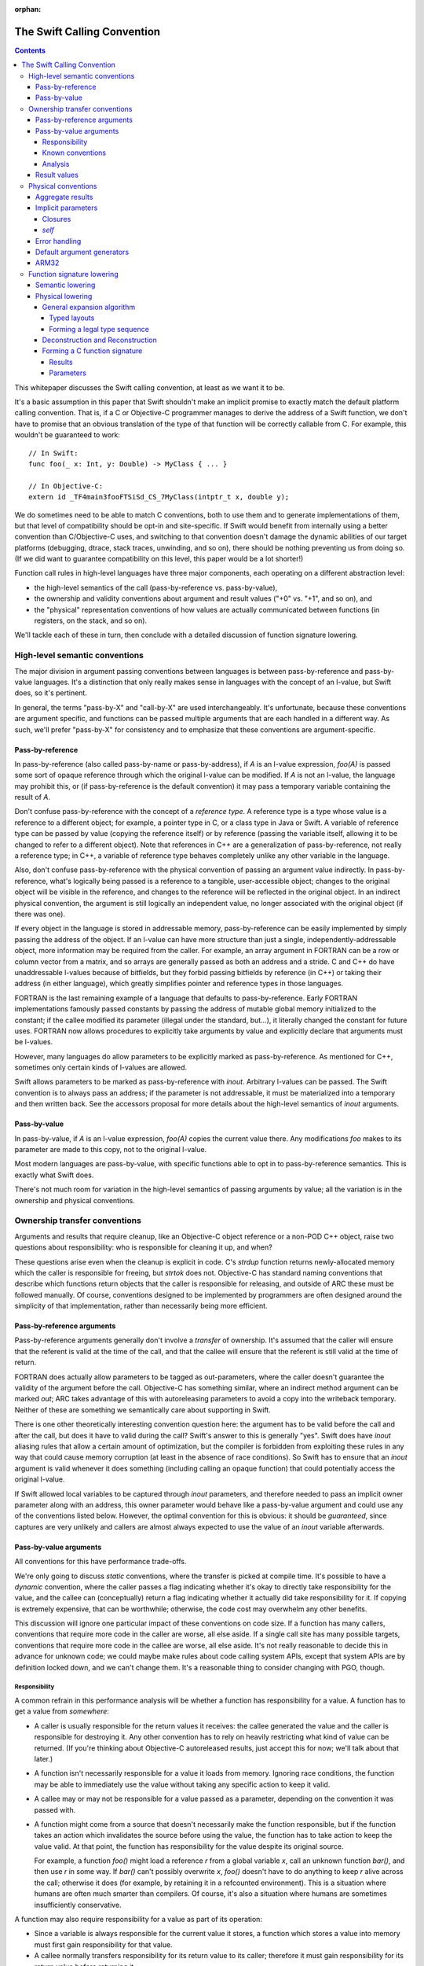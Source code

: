 :orphan:

.. _CallingConvention:

The Swift Calling Convention
****************************

.. contents::

This whitepaper discusses the Swift calling convention, at least as we
want it to be.

It's a basic assumption in this paper that Swift shouldn't make an
implicit promise to exactly match the default platform calling
convention.  That is, if a C or Objective-C programmer manages to derive the
address of a Swift function, we don't have to promise that an obvious
translation of the type of that function will be correctly callable
from C.  For example, this wouldn't be guaranteed to work::

  // In Swift:
  func foo(_ x: Int, y: Double) -> MyClass { ... }

  // In Objective-C:
  extern id _TF4main3fooFTSiSd_CS_7MyClass(intptr_t x, double y);

We do sometimes need to be able to match C conventions, both to use
them and to generate implementations of them, but that level of
compatibility should be opt-in and site-specific.  If Swift would
benefit from internally using a better convention than C/Objective-C uses,
and switching to that convention doesn't damage the dynamic abilities
of our target platforms (debugging, dtrace, stack traces, unwinding,
and so on), there should be nothing preventing us from doing so.  (If we
did want to guarantee compatibility on this level, this paper would be
a lot shorter!)

Function call rules in high-level languages have three major
components, each operating on a different abstraction level:

* the high-level semantics of the call (pass-by-reference
  vs. pass-by-value),

* the ownership and validity conventions about argument and result
  values ("+0" vs. "+1", and so on), and

* the "physical" representation conventions of how values are actually
  communicated between functions (in registers, on the stack, and so on).

We'll tackle each of these in turn, then conclude with a detailed
discussion of function signature lowering.

High-level semantic conventions
===============================

The major division in argument passing conventions between languages
is between pass-by-reference and pass-by-value languages.  It's a
distinction that only really makes sense in languages with the concept
of an l-value, but Swift does, so it's pertinent.

In general, the terms "pass-by-X" and "call-by-X" are used
interchangeably.  It's unfortunate, because these conventions are
argument specific, and functions can be passed multiple arguments
that are each handled in a different way.  As such, we'll prefer
"pass-by-X" for consistency and to emphasize that these conventions
are argument-specific.

Pass-by-reference
-----------------

In pass-by-reference (also called pass-by-name or pass-by-address), if
`A` is an l-value expression, `foo(A)` is passed some sort of opaque
reference through which the original l-value can be modified.  If `A`
is not an l-value, the language may prohibit this, or (if
pass-by-reference is the default convention) it may pass a temporary
variable containing the result of `A`.

Don't confuse pass-by-reference with the concept of a *reference
type*.  A reference type is a type whose value is a reference to a
different object; for example, a pointer type in C, or a class type in
Java or Swift.  A variable of reference type can be passed by value
(copying the reference itself) or by reference (passing the variable
itself, allowing it to be changed to refer to a different object).
Note that references in C++ are a generalization of pass-by-reference,
not really a reference type; in C++, a variable of reference type
behaves completely unlike any other variable in the language.

Also, don't confuse pass-by-reference with the physical convention of
passing an argument value indirectly.  In pass-by-reference, what's
logically being passed is a reference to a tangible, user-accessible
object; changes to the original object will be visible in the
reference, and changes to the reference will be reflected in the
original object.  In an indirect physical convention, the argument is
still logically an independent value, no longer associated with the
original object (if there was one).

If every object in the language is stored in addressable memory,
pass-by-reference can be easily implemented by simply passing the
address of the object.  If an l-value can have more structure than
just a single, independently-addressable object, more information may
be required from the caller.  For example, an array argument in
FORTRAN can be a row or column vector from a matrix, and so arrays are
generally passed as both an address and a stride.  C and C++ do have
unaddressable l-values because of bitfields, but they forbid passing
bitfields by reference (in C++) or taking their address (in either
language), which greatly simplifies pointer and reference types in
those languages.

FORTRAN is the last remaining example of a language that defaults to
pass-by-reference.  Early FORTRAN implementations famously passed
constants by passing the address of mutable global memory initialized
to the constant; if the callee modified its parameter (illegal under
the standard, but...), it literally changed the constant for future
uses.  FORTRAN now allows procedures to explicitly take arguments by
value and explicitly declare that arguments must be l-values.

However, many languages do allow parameters to be explicitly marked as
pass-by-reference.  As mentioned for C++, sometimes only certain kinds
of l-values are allowed.

Swift allows parameters to be marked as pass-by-reference with
`inout`.  Arbitrary l-values can be passed.  The Swift convention is
to always pass an address; if the parameter is not addressable, it
must be materialized into a temporary and then written back.  See the
accessors proposal for more details about the high-level semantics of
`inout` arguments.

Pass-by-value
-------------

In pass-by-value, if `A` is an l-value expression, `foo(A)` copies the
current value there.  Any modifications `foo` makes to its parameter
are made to this copy, not to the original l-value.

Most modern languages are pass-by-value, with specific functions able
to opt in to pass-by-reference semantics.  This is exactly what Swift
does.

There's not much room for variation in the high-level semantics of
passing arguments by value; all the variation is in the ownership and
physical conventions.

Ownership transfer conventions
==============================

Arguments and results that require cleanup, like an Objective-C object
reference or a non-POD C++ object, raise two questions about
responsibility: who is responsible for cleaning it up, and when?

These questions arise even when the cleanup is explicit in code.  C's
`strdup` function returns newly-allocated memory which the caller is
responsible for freeing, but `strtok` does not.  Objective-C has
standard naming conventions that describe which functions return
objects that the caller is responsible for releasing, and outside of
ARC these must be followed manually.  Of course, conventions designed
to be implemented by programmers are often designed around the
simplicity of that implementation, rather than necessarily being more
efficient.

Pass-by-reference arguments
---------------------------

Pass-by-reference arguments generally don't involve a *transfer* of
ownership.  It's assumed that the caller will ensure that the referent
is valid at the time of the call, and that the callee will ensure that
the referent is still valid at the time of return.

FORTRAN does actually allow parameters to be tagged as out-parameters,
where the caller doesn't guarantee the validity of the argument before
the call.  Objective-C has something similar, where an indirect method
argument can be marked `out`; ARC takes advantage of this with
autoreleasing parameters to avoid a copy into the writeback temporary.
Neither of these are something we semantically care about supporting
in Swift.

There is one other theoretically interesting convention question here:
the argument has to be valid before the call and after the call, but
does it have to valid during the call?  Swift's answer to this is
generally "yes".  Swift does have `inout` aliasing rules that allow a
certain amount of optimization, but the compiler is forbidden from
exploiting these rules in any way that could cause memory corruption
(at least in the absence of race conditions).  So Swift has to ensure
that an `inout` argument is valid whenever it does something
(including calling an opaque function) that could potentially access
the original l-value.

If Swift allowed local variables to be captured through `inout`
parameters, and therefore needed to pass an implicit owner parameter
along with an address, this owner parameter would behave like a
pass-by-value argument and could use any of the conventions listed
below.  However, the optimal convention for this is obvious: it should
be `guaranteed`, since captures are very unlikely and callers are
almost always expected to use the value of an `inout` variable
afterwards.

Pass-by-value arguments
-----------------------

All conventions for this have performance trade-offs.

We're only going to discuss *static* conventions, where the transfer
is picked at compile time.  It's possible to have a *dynamic*
convention, where the caller passes a flag indicating whether it's
okay to directly take responsibility for the value, and the callee can
(conceptually) return a flag indicating whether it actually did take
responsibility for it.  If copying is extremely expensive, that can be
worthwhile; otherwise, the code cost may overwhelm any other benefits.

This discussion will ignore one particular impact of these conventions
on code size.  If a function has many callers, conventions that
require more code in the caller are worse, all else aside.  If a
single call site has many possible targets, conventions that require
more code in the callee are worse, all else aside.  It's not really
reasonable to decide this in advance for unknown code; we could maybe
make rules about code calling system APIs, except that system APIs are
by definition locked down, and we can't change them.  It's a
reasonable thing to consider changing with PGO, though.

Responsibility
~~~~~~~~~~~~~~

A common refrain in this performance analysis will be whether a
function has responsibility for a value.  A function has to get a
value from *somewhere*:

* A caller is usually responsible for the return values it receives:
  the callee generated the value and the caller is responsible for
  destroying it.  Any other convention has to rely on heavily
  restricting what kind of value can be returned.  (If you're thinking
  about Objective-C autoreleased results, just accept this for now;
  we'll talk about that later.)

* A function isn't necessarily responsible for a value it loads from
  memory.  Ignoring race conditions, the function may be able to
  immediately use the value without taking any specific action to keep
  it valid.

* A callee may or may not be responsible for a value passed as a
  parameter, depending on the convention it was passed with.

* A function might come from a source that doesn't necessarily make
  the function responsible, but if the function takes an action which
  invalidates the source before using the value, the function has to
  take action to keep the value valid.  At that point, the function
  has responsibility for the value despite its original source.

  For example, a function `foo()` might load a reference `r` from a
  global variable `x`, call an unknown function `bar()`, and then use
  `r` in some way.  If `bar()` can't possibly overwrite `x`, `foo()`
  doesn't have to do anything to keep `r` alive across the call;
  otherwise it does (for example, by retaining it in a refcounted
  environment).  This is a situation where humans are often much
  smarter than compilers.  Of course, it's also a situation where
  humans are sometimes insufficiently conservative.

A function may also require responsibility for a value as part of its
operation:

* Since a variable is always responsible for the current value it
  stores, a function which stores a value into memory must first gain
  responsibility for that value.

* A callee normally transfers responsibility for its return value to
  its caller; therefore it must gain responsibility for its return
  value before returning it.

* A caller may need to gain responsibility for a value before passing
  it as an argument, depending on the parameter's ownership-transfer
  convention.

Known conventions
~~~~~~~~~~~~~~~~~

There are three static parameter conventions for ownership worth
considering here:

* The caller may transfer responsibility for the value to the callee.
  In SIL, we call this an **owned** parameter.

  This is optimal if the caller has responsibility for the value and
  doesn't need it after the call.  This is an extremely common
  situation; for example, it comes up whenever a call result is
  immediately used as an argument.  By giving the callee responsibility
  for the value, this convention allows the callee to use the value at
  a later point without taking any extra action to keep it alive.

  The flip side is that this convention requires a lot of extra work
  when a single value is used multiple times in the caller.  For
  example, a value passed in every iteration of a loop will need to be
  copied/retained/whatever each time.

* The caller may provide the value without any responsibility on
  either side.  In SIL, we call this an **unowned** parameter.  The
  value is guaranteed to be valid at the moment of the call, and in
  the absence of race conditions, that guarantee can be assumed to
  continue unless the callee does something that might invalidate it.
  As discussed above, humans are often much smarter than computers
  about knowing when that's possible.

  This is optimal if the caller can acquire the value without
  responsibility and the callee doesn't require responsibility of it.
  In very simple code --- for example, loading values from an array and
  passing them to a comparator function which just reads a few fields
  from each and returns --- this can be extremely efficient.

  Unfortunately, this convention is completely undermined if either
  side has to do anything that forces it to take action to keep the
  value alive.  Also, if that happens on the caller side, the
  convention can keep values alive longer than is necessary.  It's
  very easy for both sides of the convention to end up doing extra
  work because of this.

* The caller may assert responsibility for the value.  In SIL, we call
  this a **guaranteed** parameter.  The callee can rely on the value
  staying valid for the duration of the call.

  This is optimal if the caller needs to use the value after the call
  and either has responsibility for it or has a guarantee like this
  for it.  Therefore, this convention is particularly nice when a
  value is likely to be forwarded by value a great deal.

  However, this convention does generally keep values alive longer
  than is necessary, since the outermost function which passed it as
  an argument will generally be forced to hold a reference for the
  duration.  By the same mechanism, in refcounted systems, this
  convention tends to cause values to have multiple retains active at
  once; for example, if a copy-on-write array is created in one
  function, passed to another, stored in a mutable variable, and then
  modified, the callee will see a reference count of 2 and be forced
  to do a structural copy.  This can occur even if the caller
  literally constructed the array for the sole and immediate purpose
  of passing it to the callee.

Analysis
~~~~~~~~

Objective-C generally uses the unowned convention for object-pointer
parameters.  It is possible to mark a parameter as being consumed,
which is basically the owned convention.  As a special case, in ARC we
assume that callers are responsible for keeping `self` values alive
(including in blocks), which is effectively the `guaranteed`
convention.

`unowned` causes a lot of problems without really solving any, in my
experience looking at ARC-generated code and optimizer output.  A
human can take advantage of it, but the compiler is so frequently
blocked.  There are many common idioms (like chains of functions that
just add default arguments at each step) have really awful performance
because the compiler is adding retains and releases at every single
level.  It's just not a good convention to adopt by default.  However,
we might want to consider allowing specific function parameters to opt
into it; sort comparators are a particularly interesting candidate
for this.  `unowned` is very similar to C++'s `const &` for things
like that.

`guaranteed` is good for some things, but it causes a lot of silly
code bloat when values are really only used in one place, which is
quite common.  The liveness / refcounting issues are also pretty
problematic.  But there is one example that's very nice for
`guaranteed`: `self`.  It's quite common for clients of a type to call
multiple methods on a single value, or for methods to dispatch to
multiple other methods, which are exactly the situations where
`guaranteed` excels.  And it's relatively uncommon (but not
unimaginable) for a non-mutating method on a copy-on-write struct to
suddenly store `self` aside and start mutating that copy.

`owned` is a good default for other parameters.  It has some minor
performance disadvantages (unnecessary retains if you have an
unoptimizable call in a loop) and some minor code size benefits (in
common straight-line code), but frankly, both of those points pale in
importance to the ability to transfer copy-on-write structures around
without spuriously increasing reference counts.  It doesn't take too
many unnecessary structural copies before any amount of
reference-counting traffic (especially the Swift-native
reference-counting used in copy-on-write structures) is basically
irrelevant in comparison.

Result values
-------------

There's no major semantic split in result conventions like that
between pass-by-reference and pass-by-value.  In most languages, a
function has to return a value (or nothing).  There are languages like
C++ where functions can return references, but that's inherently
limited, because the reference has to refer to something that exists
outside the function.  If Swift ever adds a similar language
mechanism, it'll have to be memory-safe and extremely opaque, and
it'll be easy to just think of that as a kind of weird value result.
So we'll just consider value results here.

Value results raise some of the same ownership-transfer questions as
value arguments.  There's one major limitation: just like a
by-reference result, an actual `unowned` convention is inherently
limited, because something else other than the result value must be
keeping it valid.  So that's off the table for Swift.

What Objective-C does is something more dynamic.  Most APIs in
Objective-C give you a very ephemeral guarantee about the validity of
the result: it's valid now, but you shouldn't count on it being valid
indefinitely later.  This might be because the result is actually
owned by some other object somewhere, or it might be because the
result has been placed in the autorelease pool, a thread-local data
structure which will (when explicitly drained by something up the call
chain) eventually release that's been put into it.  This autorelease
pool can be a major source of spurious memory growth, and in classic
manual reference-counting it was important to drain it fairly
frequently.  ARC's response to this convention was to add an
optimization which attempts to prevent things from ending up in the
autorelease pool; the net effect of this optimization is that ARC ends
up with an owned reference regardless of whether the value was
autoreleased.  So in effect, from ARC's perspective, these APIs still
return an owned reference, mediated through some extra runtime calls
to undo the damage of the convention.

So there's really no compelling alternative to an owned return
convention as the default in Swift.

Physical conventions
====================

The lowest abstraction level for a calling convention is the actual
"physical" rules for the call:

* where the caller should place argument values in registers and
  memory before the call,

* how the callee should pass back the return values in registers
  and/or memory after the call, and

* what invariants hold about registers and memory over the call.

In theory, all of these could be changed in the Swift ABI.  In
practice, it's best to avoid changes to the invariant rules, because
those rules could complicate Swift-to-C interoperation:

* Assuming a higher stack alignment would require dynamic realignment
  whenever Swift code is called from C.

* Assuming a different set of callee-saved registers would require
  additional saves and restores when either Swift code calls C or is
  called from C, depending on the exact change.  That would then
  inhibit some kinds of tail call.

So we will limit ourselves to considering the rules for allocating
parameters and results to registers.  Our platform C ABIs are usually
quite good at this, and it's fair to ask why Swift shouldn't just use
C's rules.  There are three general answers:

* Platform C ABIs are specified in terms of the C type system, and the
  Swift type system allows things to be expressed which don't have
  direct analogues in C (for example, enums with payloads).

* The layout of structures in Swift does not necessarily match their
  layout in C, which means that the C rules don't necessarily cover
  all the cases in Swift.

* Swift places a larger emphasis on first-class structs than C does.
  C ABIs often fail to allocate even small structs to registers, or
  use inefficient registers for them, and we would like to be somewhat
  more aggressive than that.

Accordingly, the Swift ABI is defined largely in terms of lowering: a
Swift function signature is translated to a C function signature with
all the aggregate arguments and results eliminated (possibly by
deciding to pass them indirectly).  This lowering will be described in
detail in the final section of this whitepaper.

However, there are some specific circumstances where we'd like to
deviate from the platform ABI:

Aggregate results
-----------------

As mentioned above, Swift puts a lot of focus on first-class value
types.  As part of this, it's very valuable to be able to return
common value types fully in registers instead of indirectly.  The
magic number here is three: it's very common for copy-on-write value
types to want about three pointers' worth of data, because that's just
enough for some sort of owner pointer plus a begin/end pair.

Unfortunately, many common C ABIs fall slightly short of that.  Even
those ABIs that do allow small structs to be returned in registers
tend to only allow two pointers' worth.  So in general, Swift would
benefit from a very slightly-tweaked calling convention that allocates
one or two more registers to the result.

Implicit parameters
-------------------

There are several language features in Swift which require implicit
parameters:

Closures
~~~~~~~~

Swift's function types are "thick" by default, meaning that a function
value carries an optional context object which is implicitly passed to
the function when it is called.  This context object is
reference-counted, and it should be passed `guaranteed` for
straightforward reasons:

* It's not uncommon for closures to be called many times, in which
  case an `owned` convention would be unnecessarily expensive.

* While it's easy to imagine a closure which would want to take
  responsibility for its captured values, giving it responsibility for
  a retain of the context object doesn't generally allow that.  The
  closure would only be able to take ownership of the captured values
  if it had responsibility for a *unique* reference to the context.
  So the closure would have to be written to do different things based
  on the uniqueness of the reference, and it would have to be able to
  tear down and deallocate the context object after stealing values
  from it.  The optimization just isn't worth it.

* It's usually straightforward for the caller to guarantee the
  validity of the context reference; worst case, a single extra
  Swift-native retain/release is pretty cheap.  Meanwhile, not having
  that guarantee would force many closure functions to retain their
  contexts, since many closures do multiple things with values from
  the context object.  So `unowned` would not be a good convention.

Many functions don't actually need a context, however; they are
naturally "thin".  It would be best if it were possible to construct a
thick function directly from a thin function without having to
introduce a thunk just to move parameters around the missing context
parameter.  In the worst case, a thunk would actually require the
allocation of a context object just to store the original function
pointer; but that's only necessary when converting from a completely
opaque function value.  When the source function is known statically,
which is far more likely, the thunk can just be a global function
which immediately calls the target with the correctly shuffled
arguments.  Still, it'd be better to be able to avoid creating such
thunks entirely.

In order to reliably avoid creating thunks, it must be possible for
code invoking an opaque thick function to pass the context pointer in
a way that can be safely and implicitly ignored if the function
happens to actually be thin.  There are two ways to achieve this:

* The context can be passed as the final parameter.  In most C calling
  conventions, extra arguments can be safely ignored; this is because
  most C calling conventions support variadic arguments, and such
  conventions inherently can't rely on the callee knowing the extent
  of the arguments.

  However, this is sub-optimal because the context is often used
  repeatedly in a closure, especially at the beginning, and putting it
  at the end of the argument list makes it more likely to be passed on
  the stack.

* The context can be passed in a register outside of the normal
  argument sequence.  Some ABIs actually even reserve a register for
  this purpose; for example, on x86-64 it's `%r10`.  Neither of the
  ARM ABIs do, however.

Having an out-of-band register would be the best solution.

(Surprisingly, the ownership transfer convention for the context
doesn't actually matter here.  You might think that an `owned`
convention would be prohibited, since the callee would fail to release
the context and would therefore leak it.  However, a thin function
should always have a `nil` context, so this would be harmless.)

Either solution works acceptably with curried partial application,
since the inner parameters can be left in place while transforming the
context into the outer parameters.  However, an `owned` convention
would either prevent the uncurrying forwarder from tail-calling the
main function or force all the arguments to be spilled.  Neither is
really acceptable; one more argument against an `owned` convention.
(This is another example where `guaranteed` works quite nicely, since
the guarantees are straightforward to extend to the main function.)

`self`
~~~~~~

Methods (both static and instance) require a `self` parameter.  In all
of these cases, it's reasonable to expect that `self` will used
frequently, so it's best to pass it in a register.  Also, many methods
call other methods on the same object, so it's also best if the
register storing `self` is stable across different method signatures.

In static methods on value types, `self` doesn't require any dynamic
information: there's only one value of the metatype, and there's
usually no point in passing it.

In static methods on class types, `self` is a reference to the class
metadata, a single pointer.  This is necessary because it could
actually be the class object of a subclass.

In instance methods on class types, `self` is a reference to the
instance, again a single pointer.

In mutating instance methods on value types, `self` is the address of
an object.

In non-mutating instance methods on value types, `self` is a value; it
may require multiple registers, or none, or it may need to be passed
indirectly.

All of these cases except mutating instance methods on value types can
be partially applied to create a function closure whose type is the
formal type of the method.  That is, if class `A` has a method
declared `func foo(_ x: Int) -> Double`, then `A.foo` yields a function
of type `(Int) -> Double`.  Assuming that we continue to feel that
this is a useful language feature, it's worth considered how we could
support it efficiently.  The expenses associated with a partial
application are (1) the allocation of a context object and (2) needing
to introduce a thunk to forward to the original function.  All else
aside, we can avoid the allocation if the representation of `self` is
compatible with the representation of a context object reference; this
is essentially true only if `self` is a class instance using Swift
reference counting.  Avoiding the thunk is possible only if we
successfully avoided the allocation (since otherwise a thunk is
required in order to extract the correct `self` value from the
allocated context object) and `self` is passed in exactly the same
manner as a closure context would be.

It's unclear whether making this more efficient would really be
worthwhile on its own, but if we do support an out-of-band context
parameter, taking advantage of it for methods is essentially trivial.

Error handling
--------------

The calling convention implications of Swift's error handling design
aren't yet settled.  It may involve extra parameters; it may involve
extra return values.  Considerations:

* Callers will generally need to immediately check for an error.
  Being able to quickly check a register would be extremely
  convenient.

* If the error is returned as a component of the result value, it
  shouldn't be physically combined with the normal result.  If the
  normal result is returned in registers, it would be unfortunate to
  have to do complicated logic to test for error.  If the normal
  result is returned indirectly, contorting the indirect result with
  the error would likely prevent the caller from evaluating the call
  in-place.

* It would be very convenient to be able to trivially turn a function
  which can't produce an error into a function which can.  This is an
  operation that we expect higher-order code to have do frequently, if
  it isn't completely inlined away.  For example::

    // foo() expects its argument to follow the conventions of a
    // function that's capable of throwing.
    func foo(_ fn: () throws -> ()) throwsIf(fn)

    // Here we're passing foo() a function that can't throw; this is
    // allowed by the subtyping rules of the language.  We'd like to be
    // able to do this without having to introduce a thunk that maps
    // between the conventions.
    func bar(_ fn: () -> ()) {
      foo(fn)
    }

We'll consider two ways to satisfy this.

The first is to pass a pointer argument that doesn't interfere with
the normal argument sequence.  The caller would initialize the memory
to a zero value.  If the callee is a throwing function, it would be
expected to write the error value into this argument; otherwise, it
would naturally ignore it.  Of course, the caller then has to load
from memory to see whether there's an error.  This would also either
consume yet another register not in the normal argument sequence or
have to be placed at the end of the argument list, making it more
likely to be passed on the stack.

The second is basically the same idea, but using a register that's
otherwise callee-save.  The caller would initialize the register to a
zero value.  A throwing function would write the error into it; a
non-throwing function would consider it callee-save and naturally
preserve it.  It would then be extremely easy to check it for an
error.  Of course, this would take away a callee-save register in the
caller when calling throwing functions.  Also, if the caller itself
isn't throwing, it would have to save and restore that register.

Both solutions would allow tail calls, and the zero store could be
eliminated for direct calls to known functions that can throw.  The
second is the clearly superior solution, but definitely requires more
work in the backend.

Default argument generators
---------------------------

By default, Swift is resilient about default arguments and treats them
as essentially one part of the implementation of the function.  This
means that, in general, a caller using a default argument must call a
function to emit the argument, instead of simply inlining that
emission directly into the call.

These default argument generation functions are unlike any other
because they have very precise information about how their result will
be used: it will be placed into a specific position in specific
argument list.  The only reason the caller would ever want to do
anything else with the result is if it needs to spill the value before
emitting the call.

Therefore, in principle, it would be really nice if it were possible
to tell these functions to return in a very specific way, for example to
return two values in the second and third argument registers, or to
return a value at a specific location relative to the stack pointer
(although this might be excessively constraining; it would be
reasonable to simply opt into an indirect return instead).  The
function should also preserve earlier argument registers (although
this could be tricky if the default argument generator is in a generic
context and therefore needs to be passed type-argument information).

This enhancement is very easy to postpone because it doesn't affect
any basic language mechanics.  The generators are always called
directly, and they're inherently attached to a declaration, so it's
quite easy to take any particular generator and compatibly enhance it
with a better convention.

ARM32
-----

Most of the platforms we support have pretty good C calling
conventions.  The exceptions are i386 (for the iOS simulator) and
ARM32 (for iOS).  We really, really don't care about i386, but iOS on
ARM32 is still an important platform.  Switching to a better physical
calling convention (only for calls from Swift to Swift, of course)
would be a major improvement.

It would be great if this were as simple as flipping a switch, but
unfortunately the obvious convention to switch to (AAPCS-VFP) has a
slightly different set of callee-save registers: iOS treats `r9` as a
scratch register.  So we'd really want a variant of AAPCS-VFP that did
the same.  We'd also need to make sure that SJ/LJ exceptions weren't
disturbed by this calling convention; we aren't really *supporting*
exception propagation through Swift frames, but completely breaking
propagation would be unfortunate, and we may need to be able to
*catch* exceptions.

So this would also require some amount of additional support from the
backend.

Function signature lowering
===========================

Function signatures in Swift are lowered in two phases.

Semantic lowering
-----------------

The first phase is a high-level semantic lowering, which does a number
of things:

* It determines a high-level calling convention: specifically, whether
  the function must match the C calling convention or the Swift
  calling convention.

* It decides the types of the parameters:

  * Functions exported for the purposes of C or Objective-C may need
    to use bridged types rather than Swift's native types.  For
    example, a function that formally returns Swift's `String` type
    may be bridged to return an `NSString` reference instead.

  * Functions which are values, not simply immediately called, may
    need their types lowered to follow to match a specific generic
    abstraction pattern.  This applies to functions that are
    parameters or results of the outer function signature.

* It identifies specific arguments and results which *must* be passed
  indirectly:

  * Some types are inherently address-only:

    * The address of a weak reference must be registered with the
      runtime at all times; therefore, any `struct` with a weak field
      must always be passed indirectly.

    * An existential type (if not class-bounded) may contain an
      inherently address-only value, or its layout may be sensitive to
      its current address.

    * A value type containing an inherently address-only type as a
      field or case payload becomes itself inherently address-only.

  * Some types must be treated as address-only because their layout is
    not known statically:

    * The layout of a resilient value type may change in a later
      release; the type may even become inherently address-only by
      adding a weak reference.

    * In a generic context, the layout of a type may be dependent on a
      type parameter.  The type parameter might even be inherently
      address-only at runtime.

    * A value type containing a type whose layout isn't known
      statically itself generally will not have a layout that can be
      known statically.

  * Other types must be passed or returned indirectly because the
    function type uses an abstraction pattern that requires it.  For
    example, a generic `map` function expects a function that takes a
    `T` and returns a `U`; the generic implementation of `map` will
    expect these values to be passed indirectly because their layout
    isn't statically known.  Therefore, the signature of a function
    intended to be passed as this argument must pass them indirectly,
    even if they are actually known statically to be non-address-only
    types like (for example) `Int` and `Float`.

* It expands tuples in the parameter and result types.  This is done
  at this level both because it is affected by abstraction patterns
  and because different tuple elements may use different ownership
  conventions.  (This is most likely for imported APIs, where it's the
  tuple elements that correspond to specific C or Objective-C parameters.)

  This completely eliminates top-level tuple types from the function
  signature except when they are a target of abstraction and thus are
  passed indirectly.  (A function with type `(Float, Int) -> Float`
  can be abstracted as `(T) -> U`, where `T == (Float, Int)`.)

* It determines ownership conventions for all parameters and results.

After this phase, a function type consists of an abstract calling
convention, a list of parameters, and a list of results.  A parameter
is a type, a flag for indirectness, and an ownership convention.  A
result is a type, a flag for indirectness, and an ownership
convention.  (Results need ownership conventions only for non-Swift
calling conventions.)  Types will not be tuples unless they are
indirect.

Semantic lowering may also need to mark certain parameters and results
as special, for the purposes of the special-case physical treatments
of `self`, closure contexts, and error results.

Physical lowering
-----------------

The second phase of lowering translates a function type produced by
semantic lowering into a C function signature.  If the function
involves a parameter or result with special physical treatment,
physical lowering initially ignores this value, then adds in the
special treatment as agreed upon with the backend.

General expansion algorithm
~~~~~~~~~~~~~~~~~~~~~~~~~~~

Central to the operation of the physical-lowering algorithm is the
**generic expansion algorithm**.  This algorithm turns any
non-address-only Swift type in a sequence of zero or more **legal
type**, where a legal type is either:

* an integer type, with a power-of-two size no larger than the maximum
  integer size supported by C on the target,

* a floating-point type supported by the target, or

* a vector type supported by the target.

Obviously, this is target-specific.  The target also specifies a
maximum voluntary integer size.  The legal type sequence only contains
vector types or integer types larger than the maximum voluntary size
when the type was explicit in the input.

Pointers are represented as integers in the legal type sequence.  We
assume there's never a reason to differentiate them in the ABI as long
as the effect of address spaces on pointer size is taken into account.
If that's not true, this algorithm should be adjusted.

The result of the algorithm also associates each legal type with an
offset.  This information is sufficient to reconstruct an object in
memory from a series of values and vice-versa.

The algorithm proceeds in two steps.

Typed layouts
^^^^^^^^^^^^^

First, the type is recursively analyzed to produce a **typed layout**.
A typed layout associates ranges of bytes with either (1) a legal type
(whose storage size must match the size of the associated byte
range), (2) the special type **opaque**, or (3) the special type
**empty**.  Adjacent ranges mapped to **opaque** or **empty** can be
combined.

For most of the types in Swift, this process is obvious: they either
correspond to an obvious legal type (for example, thick metatypes are
pointer-sized integers), or to an obvious sequence of scalars
(for example, class existentials are a sequence of pointer-sized integers).
Only a few cases remain:

* Integer types that are not legal types should be mapped as opaque.

* Vector types that are not legal types should be broken into smaller
  vectors, if their size is an even multiple of a legal vector type,
  or else broken into their components.  (This rule may need some
  tinkering.)

* Tuples and structs are mapped by merging the typed layouts of the
  fields, as padded out to the extents of the aggregate with
  empty-mapped ranges.  Note that, if fields do not overlap, this is
  equivalent to concatenating the typed layouts of the fields, in
  address order, mapping internal padding to empty.  Bit-fields should
  map the bits they occupy to opaque.

  For example, given the following struct type::

    struct FlaggedPair {
      var flag: Bool
      var pair: (MyClass, Float)
    }

  If Swift performs naive, C-like layout of this structure, and this
  is a 64-bit platform, typed layout is mapped as follows::

    FlaggedPair.flag := [0: i1,                        ]
    FlaggedPair.pair := [       8-15: i64, 16-19: float]
    FlaggedPair      := [0: i1, 8-15: i64, 16-19: float]

  If Swift instead allocates `flag` into the spare (little-endian) low
  bits of `pair.0`, the typed layout map would be::

    FlaggedPair.flag := [0: i1                   ]
    FlaggedPair.pair := [0-7: i64,    8-11: float]
    FlaggedPair      := [0-7: opaque, 8-11: float]

* Unions (imported from C) are mapped by merging the typed layouts of
  the fields, as padded out to the extents of the aggregate with
  empty-mapped ranges.  This will often result in a fully-opaque
  mapping.

* Enums are mapped by merging the typed layouts of the cases, as
  padded out to the extents of the aggregate with empty-mapped ranges.
  A case's typed layout consists of the typed layout of the case's
  directly-stored payload (if any), merged with the typed layout for
  its discriminator.  We assume that checking for a discriminator
  involves a series of comparisons of bits extracted from
  non-overlapping ranges of the value; the typed layout of a
  discriminator maps all these bits to opaque and the rest to empty.

  For example, given the following enum type::

    enum Sum {
      case Yes(MyClass)
      case No(Float)
      case Maybe
    }

  If Swift, in its infinite wisdom, decided to lay this out
  sequentially, and to use invalid pointer values the class to
  indicate that the other cases are present, the layout would look as
  follows::

    Sum.Yes.payload        := [0-7: i64                ]
    Sum.Yes.discriminator  := [0-7: opaque             ]
    Sum.Yes                := [0-7: opaque             ]
    Sum.No.payload         := [             8-11: float]
    Sum.No.discriminator   := [0-7: opaque             ]
    Sum.No                 := [0-7: opaque, 8-11: float]
    Sum.Maybe              := [0-7: opaque             ]
    Sum                    := [0-7: opaque, 8-11: float]

  If Swift instead chose to just use a discriminator byte, the layout
  would look as follows::

    Sum.Yes.payload        := [0-7: i64             ]
    Sum.Yes.discriminator  := [            8: opaque]
    Sum.Yes                := [0-7: i64,   8: opaque]
    Sum.No.payload         := [0-3: float           ]
    Sum.No.discriminator   := [            8: opaque]
    Sum.No                 := [0-3: float, 8: opaque]
    Sum.Maybe              := [            8: opaque]
    Sum                    := [0-8: opaque          ]

  If Swift chose to use spare low (little-endian) bits in the class
  pointer, and to offset the float to make this possible, the layout
  would look as follows::

    Sum.Yes.payload        := [0-7: i64             ]
    Sum.Yes.discriminator  := [0: opaque            ]
    Sum.Yes                := [0-7: opaque          ]
    Sum.No.payload         := [           4-7: float]
    Sum.No.discriminator   := [0: opaque            ]
    Sum.No                 := [0: opaque, 4-7: float]
    Sum.Maybe              := [0: opaque            ]
    Sum                    := [0-7: opaque          ]

The merge algorithm for typed layouts is as follows.  Consider two
typed layouts `L` and `R`.  A range from `L` is said to *conflict*
with a range from `R` if they intersect and they are mapped as
different non-empty types.  If two ranges conflict, and either range
is mapped to a vector, replace it with mapped ranges for the vector
elements.  If two ranges conflict, and neither range is mapped to a
vector, map them both to opaque, combining them with adjacent opaque
ranges as necessary.  If a range is mapped to a non-empty type, and
the bytes in the range are all mapped as empty in the other map, add
that range-mapping to the other map.  `L` and `R` should now match
perfectly; this is the result of the merge.  Note that this algorithm
is both associative and commutative.

Forming a legal type sequence
^^^^^^^^^^^^^^^^^^^^^^^^^^^^^

Once the typed layout is constructed, it can be turned into a legal
type sequence.

Note that this transformation is sensitive to the offsets of ranges in
the complete type.  It's possible that the simplifications described
here could be integrated directly into the construction of the typed
layout without changing the results, but that's not yet proven.

In all of these examples, the maximum voluntary integer size is 4
(`i32`) unless otherwise specified.

If any range is mapped as a non-empty, non-opaque type, but its start
offset is not a multiple of its natural alignment, remap it as opaque.
For these purposes, the natural alignment of an integer type is the
minimum of its size and the maximum voluntary integer size; the
natural alignment of any other type is its C ABI type.  Combine
adjacent opaque ranges.

For example::

  [1-2: i16, 4: i8, 6-7: i16]  ==>  [1-2: opaque, 4: i8, 6-7: i16]

If any range is mapped as an integer type that is not larger than the
maximum voluntary size, remap it as opaque.  Combine adjacent opaque
ranges.

For example::

  [1-2: opaque, 4: i8, 6-7: i16]  ==>  [1-2: opaque, 4: opaque, 6-7: opaque]
  [0-3: i32, 4-11: i64, 12-13: i16]  ==>  [0-3: opaque, 4-11: i64, 12-13: opaque]

An *aligned storage unit* is an N-byte-aligned range of N bytes, where
N is a power of 2 no greater than the maximum voluntary integer size.
A *maximal* aligned storage unit has a size equal to the maximum
voluntary integer size.

Note that any remaining ranges mapped as integers must fully occupy
multiple maximal aligned storage units.

Split all opaque ranges at the boundaries of maximal aligned storage
units.  From this point on, never combine adjacent opaque ranges
across these boundaries.

For example::

  [1-6: opaque]  ==> [1-3: opaque, 4-6: opaque]

Within each maximal aligned storage unit, find the smallest aligned
storage unit which contains all the opaque ranges.  Replace the first
opaque range in the maximal aligned storage unit with a mapping from
that aligned storage unit to an integer of the aligned storage unit's
size.  Remove any other opaque ranges in the maximal aligned storage
unit.  Note that this can create overlapping ranges in some cases.
For the purposes of this calculation, the last maximal aligned
storage unit should be considered "full", as if the type had an
infinite amount of empty tail-padding.

For example::

  [1-2: opaque]  ==>  [0-3: i32]
  [0-1: opaque]  ==>  [0-1: i16]
  [0: opaque, 2: opaque]  ==>  [0-3: i32]
  [0-9: fp80, 10: opaque]  ==>  [0-9: fp80, 10: i8]

  // If maximum voluntary size is 8 (i64):
  [0-9: fp80, 11: opaque, 13: opaque]  ==>  [0-9: fp80, 8-15: i64]

(This assumes that `fp80` is a legal type for illustrative purposes.
It would probably be a better policy for the actual x86-64 target to
consider it illegal and treat it as opaque from the start, at least
when lowering for the Swift calling convention; for C, it is important
to produce an `fp80` mapping for ABI interoperation with C functions
that take or return `long double` by value.)

The final legal type sequence is the sequence of types for the
non-empty ranges in the map.  The associated offset for each type is
the offset of the start of the corresponding range.

Only the final step can introduce overlapping ranges, and this is only
possible if there's a non-integer legal type which:

* has a natural alignment less than half of the size of the maximum
  voluntary integer size or

* has a store size is not a multiple of half the size of the maximum
  voluntary integer size.

On our supported platforms, these conditions are only true on x86-64,
and only of `long double`.

Deconstruction and Reconstruction
~~~~~~~~~~~~~~~~~~~~~~~~~~~~~~~~~

Given the address of an object and a legal type sequence for its type,
it's straightforward to load a valid sequence or store the sequence
back into memory.  For the most part, it's sufficient to simply load
or store each value at its appropriate offset.  There are two
subtleties:

* If the legal type sequence had any overlapping ranges, the integer
  values should be stored first to prevent overwriting parts of the
  other values they overlap.

* Care must be taken with the final values in the sequence; integer
  values may extend slightly beyond the ordinary storage size of the
  argument type.  This is usually easy to compensate for.

The value sequence essentially has the same semantics that the value
in memory would have: any bits that aren't part of the actual
representation of the original type have a completely unspecified
value.

Forming a C function signature
~~~~~~~~~~~~~~~~~~~~~~~~~~~~~~

As mentioned before, in principle the process of physical lowering
turns a semantically-lowered Swift function type (in implementation
terms, a SILFunctionType) into a C function signature, which can then
be lowered according to the usual rules for the ABI.  This is, in
fact, what we do when trying to match a C calling convention.
However, for the native Swift calling convention, because we actively
want to use more aggressive rules for results, we instead build an
LLVM function type directly.  We first construct a direct result type
that we're certain the backend knows how to interpret according to our
more aggressive desired rules, and then we use the expansion algorithm
to construct a parameter sequence consisting solely of types with
obvious ABI lowering that the backend can reliably handle.  This
bypasses the need to consult Clang for our own native calling
convention.

We have this generic expansion algorithm, but it's important to
understand that the physical lowering process does not just naively
use the results of this algorithm.  The expansion algorithm will
happily expand an arbitrary structure; if that structure is very
large, the algorithm might turn it into hundreds of values.  It would
be foolish to pass it as an argument that way; it would use up all the
argument registers and basically turn into a very inefficient memcpy,
and if the caller wanted it all in one place, they'd have to very
painstakingly reassemble.  It's much better to pass large structures
indirectly.  And with result values, we really just don't have a
choice; there's only so many registers you can use before you have to
give up and return indirectly.  Therefore, even in the Swift native
convention, the expansion algorithm is basically used as a first pass.
A second pass then decides whether the expanded sequence is actually
reasonable to pass directly.

Recall that one aspect of the semantically-lowered Swift function type
is whether we should be matching the C calling convention or not.  The
following algorithm here assumes that the importer and semantic
lowering have conspired in a very particular way to make that
possible.  Specifically, we assume is that an imported C function
type, lowered semantically by Swift, will follow some simple
structural rules:

* If there was a by-value `struct` or `union` parameter or result in
  the imported C type, it will correspond to a by-value direct
  parameter or return type in Swift, and the Swift type will be a
  nominal type whose declaration links back to the original C
  declaration.

* Any other parameter or result will be transformed by the importer
  and semantic lowering to a type that the generic expansion algorithm
  will expand to a single legal type whose representation is
  ABI-compatible with the original parameter.  For example, an
  imported pointer type will eventually expand to an integer of
  pointer size.

* There will be at most one result in the lowered Swift type, and it
  will be direct.

Given this, we go about lowering the function type as follows.  Recall
that, when matching the C calling convention, we're building a C
function type; but that when matching the Swift native calling
convention, we're building an LLVM function type directly.

Results
^^^^^^^

The first step is to consider the results of the function.

There's a different set of rules here when we're matching the C
calling convention.  If there's a single direct result type, and it's
a nominal type imported from Clang, then the result type of the C
function type is that imported Clang type.  Otherwise, concatenate the
legal type sequences from the direct results.  If this yields an empty
sequence, the result type is `void`.  If it yields a single legal
type, the result type is the corresponding Clang type.  No other could
actually have come from an imported C declaration, so we don't have
any real compatibility requirements; for the convenience of
interoperation, this is handled by constructing a new C struct which
contains the corresponding Clang types for the legal type sequence as
its fields.

Otherwise, we are matching the Swift calling convention.  Concatenate
the legal type sequences from all the direct results.  If
target-specific logic decides that this is an acceptable collection to
return directly, construct the appropriate IR result type to convince
the backend to handle it.  Otherwise, use the `void` IR result type
and return the "direct" results indirectly by passing the address of a
tuple combining the original direct results (*not* the types from the
legal type sequence).

Finally, any indirect results from the semantically-lowered function
type are simply added as pointer parameters.

Parameters
^^^^^^^^^^

After all the results are collected, it's time to collect the
parameters.  This is done one at the time, from left to right, adding
parameters to our physically-lowered type.

If semantic lowering has decided that we have to pass the parameter
indirectly, we simply add a pointer to the type.  This covers both
mandatory-indirect pass-by-value parameters and pass-by-reference
parameters.  The latter can arise even in C and Objective-C.

Otherwise, the rules are somewhat different if we're matching the C
calling convention.  If the parameter is a nominal type imported from
Clang, then we just add the imported Clang type to the Clang function
type as a parameter.  Otherwise, we derive the legal type sequence for
the parameter type.  Again, we should only have compatibility
requirements if the legal type sequence has a single element, but for
the convenience of interoperation, we collect the corresponding Clang
types for all of the elements of the sequence.

Finally, if we're matching the Swift calling convention, derive the
legal type sequence.  If the result appears to be a reasonably small
and efficient set of parameters, add their corresponding IR types to
the function type we're building; otherwise, ignore the legal type
sequence and pass the address of the original type indirectly.

Considerations for whether a legal type sequence is reasonable to pass
directly:

* There probably ought to be a maximum size.  Unless it's a single
  256-bit vector, it's hard to imagine wanting to pass more than, say,
  32 bytes of data as individual values.  The callee may decide that
  it needs to reconstruct the value for some reason, and the larger
  the type gets, the more expensive this is.  It may also be
  reasonable for this cap to be lower on 32-bit targets, but that
  might be dealt with better by the next restriction.

* There should also be a cap on the number of values.  A 32-byte limit
  might be reasonable for passing 4 doubles.  It's probably not
  reasonable for passing 8 pointers.  That many values will exhaust
  all the parameter registers for just a single value.  4 is probably
  a reasonable cap here.

* There's no reason to require the data to be homogeneous.  If a
  struct contains three floats and a pointer, why force it to be
  passed in memory?

When all of the parameters have been processed in this manner,
the function type is complete.
